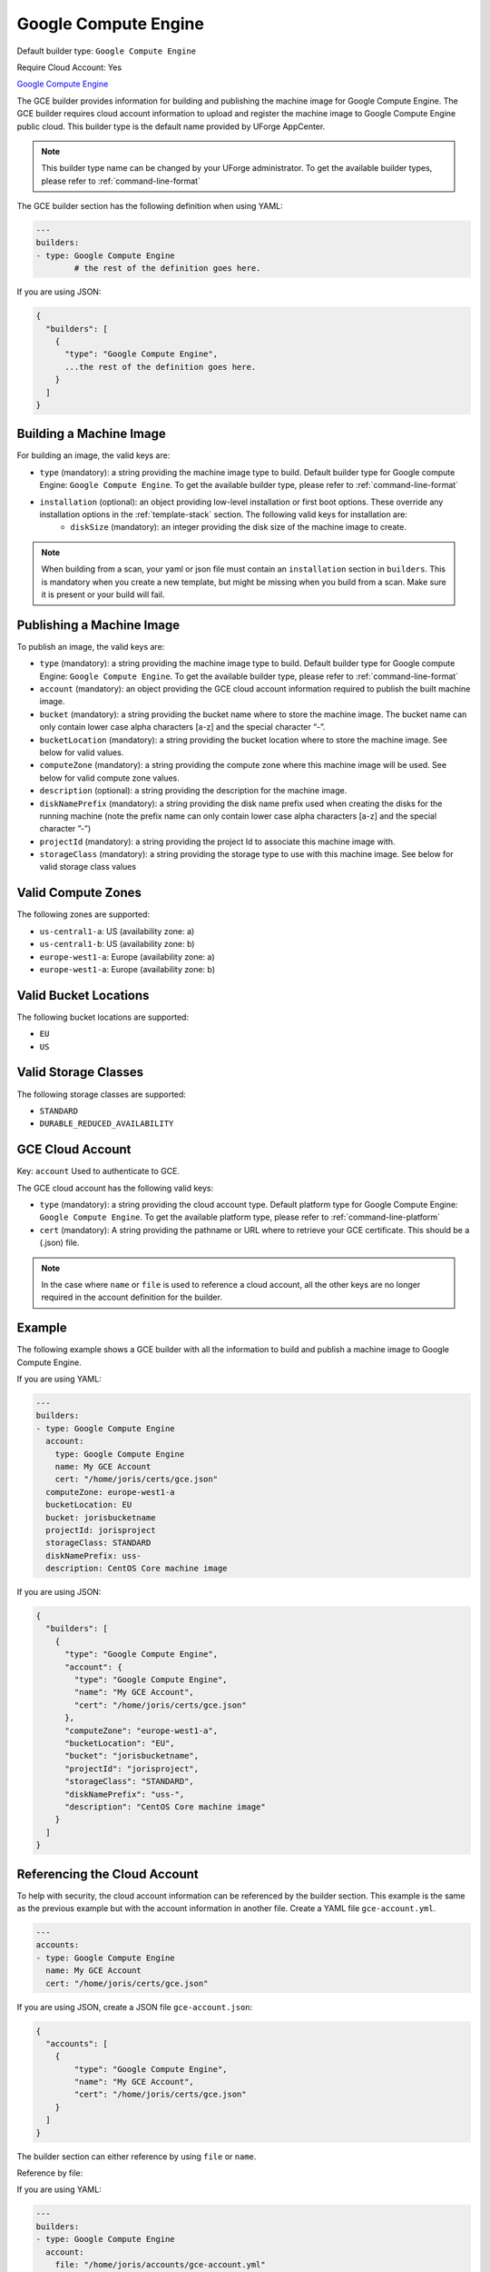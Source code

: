 .. Copyright (c) 2007-2018 UShareSoft, All rights reserved

.. _builder-gce:

Google Compute Engine
=====================

Default builder type: ``Google Compute Engine``

Require Cloud Account: Yes

`Google Compute Engine <https://cloud.google.com/compute/>`_

The GCE builder provides information for building and publishing the machine image for Google Compute Engine. The GCE builder requires cloud account information to upload and register the machine image to Google Compute Engine public cloud.
This builder type is the default name provided by UForge AppCenter.

.. note:: This builder type name can be changed by your UForge administrator. To get the available builder types, please refer to :ref:`command-line-format`

The GCE builder section has the following definition when using YAML:

.. code-block:: yaml

	---
	builders:
	- type: Google Compute Engine
		# the rest of the definition goes here.

If you are using JSON:

.. code-block:: javascript

	{
	  "builders": [
	    {
	      "type": "Google Compute Engine",
	      ...the rest of the definition goes here.
	    }
	  ]
	}

Building a Machine Image
------------------------

For building an image, the valid keys are:

* ``type`` (mandatory): a string providing the machine image type to build. Default builder type for Google compute Engine: ``Google Compute Engine``. To get the available builder type, please refer to :ref:`command-line-format`
* ``installation`` (optional): an object providing low-level installation or first boot options. These override any installation options in the :ref:`template-stack` section. The following valid keys for installation are:
	* ``diskSize`` (mandatory): an integer providing the disk size of the machine image to create.

.. note:: When building from a scan, your yaml or json file must contain an ``installation`` section in ``builders``. This is mandatory when you create a new template, but might be missing when you build from a scan. Make sure it is present or your build will fail.

Publishing a Machine Image
--------------------------

To publish an image, the valid keys are:


* ``type`` (mandatory): a string providing the machine image type to build. Default builder type for Google compute Engine: ``Google Compute Engine``. To get the available builder type, please refer to :ref:`command-line-format`
* ``account`` (mandatory): an object providing the GCE cloud account information required to publish the built machine image.
* ``bucket`` (mandatory): a string providing the bucket name where to store the machine image. The bucket name can only contain lower case alpha characters [a-z] and the special character “-”.
* ``bucketLocation`` (mandatory): a string providing the bucket location where to store the machine image. See below for valid values.
* ``computeZone`` (mandatory): a string providing the compute zone where this machine image will be used. See below for valid compute zone values.
* ``description`` (optional): a string providing the description for the machine image.
* ``diskNamePrefix`` (mandatory): a string providing the disk name prefix used when creating the disks for the running machine (note the prefix name can only contain lower case alpha characters [a-z] and the special character ”-”)
* ``projectId`` (mandatory): a string providing the project Id to associate this machine image with.
* ``storageClass`` (mandatory): a string providing the storage type to use with this machine image. See below for valid storage class values


Valid Compute Zones
-------------------

The following zones are supported:

* ``us-central1-a``: US (availability zone: a)
* ``us-central1-b``: US (availability zone: b)
* ``europe-west1-a``: Europe (availability zone: a)
* ``europe-west1-a``: Europe (availability zone: b)

Valid Bucket Locations
----------------------

The following bucket locations are supported:

* ``EU``
* ``US``

Valid Storage Classes
---------------------

The following storage classes are supported:

* ``STANDARD``
* ``DURABLE_REDUCED_AVAILABILITY``

GCE Cloud Account
-----------------

Key: ``account``
Used to authenticate to GCE.

The GCE cloud account has the following valid keys:

* ``type`` (mandatory): a string providing the cloud account type. Default platform type for Google Compute Engine: ``Google Compute Engine``. To get the available platform type, please refer to :ref:`command-line-platform`
* ``cert`` (mandatory): A string providing the pathname or URL where to retrieve your GCE certificate. This should be a (.json) file.


.. note:: In the case where ``name`` or ``file`` is used to reference a cloud account, all the other keys are no longer required in the account definition for the builder.

Example
-------

The following example shows a GCE builder with all the information to build and publish a machine image to Google Compute Engine.

If you are using YAML:

.. code-block:: yaml

	---
	builders:
	- type: Google Compute Engine
	  account:
	    type: Google Compute Engine
	    name: My GCE Account
	    cert: "/home/joris/certs/gce.json"
	  computeZone: europe-west1-a
	  bucketLocation: EU
	  bucket: jorisbucketname
	  projectId: jorisproject
	  storageClass: STANDARD
	  diskNamePrefix: uss-
	  description: CentOS Core machine image

If you are using JSON:

.. code-block:: json

	{
	  "builders": [
	    {
	      "type": "Google Compute Engine",
	      "account": {
	        "type": "Google Compute Engine",
	        "name": "My GCE Account",
	        "cert": "/home/joris/certs/gce.json"
	      },
	      "computeZone": "europe-west1-a",
	      "bucketLocation": "EU",
	      "bucket": "jorisbucketname",
	      "projectId": "jorisproject",
	      "storageClass": "STANDARD",
	      "diskNamePrefix": "uss-",
	      "description": "CentOS Core machine image"
	    }
	  ]
	}

Referencing the Cloud Account
-----------------------------

To help with security, the cloud account information can be referenced by the builder section. This example is the same as the previous example but with the account information in another file. Create a YAML file ``gce-account.yml``.

.. code-block:: yaml

	---
	accounts:
	- type: Google Compute Engine
	  name: My GCE Account
	  cert: "/home/joris/certs/gce.json"

If you are using JSON, create a JSON file ``gce-account.json``:

.. code-block:: json

	{
	  "accounts": [
	    {
	        "type": "Google Compute Engine",
	        "name": "My GCE Account",
	        "cert": "/home/joris/certs/gce.json"
	    }
	  ]
	}

The builder section can either reference by using ``file`` or ``name``.

Reference by file:

If you are using YAML:

.. code-block:: yaml

	---
	builders:
	- type: Google Compute Engine
	  account:
	    file: "/home/joris/accounts/gce-account.yml"
	  computeZone: europe-west1-a
	  bucketLocation: EU
	  bucket: jorisbucketname
	  projectId: jorisproject
	  storageClass: STANDARD
	  diskNamePrefix: uss-
	  description: CentOS Core machine image

If you are using JSON:

.. code-block:: json

	{
	  "builders": [
	    {
	      "type": "Google Compute Engine",
	      "account": {
	        "file": "/home/joris/accounts/gce-account.json"
	      },
	      "computeZone": "europe-west1-a",
	      "bucketLocation": "EU",
	      "bucket": "jorisbucketname",
	      "projectId": "jorisproject",
	      "storageClass": "STANDARD",
	      "diskNamePrefix": "uss-",
	      "description": "CentOS Core machine image"
	    }
	  ]
	}

Reference by name, note the cloud account must already be created by using ``account create``.

If you are using YAML:

.. code-block:: yaml

	---
	builders:
	- type: Google Compute Engine
	  account:
	    name: My GCE Account
	  computeZone: europe-west1-a
	  bucketLocation: EU
	  bucket: jorisbucketname
	  projectId: jorisproject
	  storageClass: STANDARD
	  diskNamePrefix: uss-
	  description: CentOS Core machine image

If you are using JSON:

.. code-block:: json

	{
	  "builders": [
	    {
	      "type": "Google Compute Engine",
	      "account": {
	        "name": "My GCE Account"
	      },
	      "computeZone": "europe-west1-a",
	      "bucketLocation": "EU",
	      "bucket": "jorisbucketname",
	      "projectId": "jorisproject",
	      "storageClass": "STANDARD",
	      "diskNamePrefix": "uss-",
	      "description": "CentOS Core machine image"
	    }
	  ]
	}
